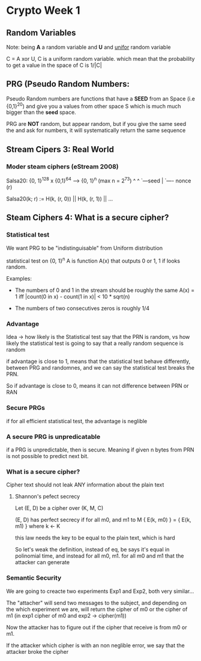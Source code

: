 * Crypto Week 1

** Random Variables

Note: being *A* a random variable and *U* and __unifor__ random variable

C = A xor U, C is a uniform random variable. which mean that the probability to
get a value in the space of C is 1/|C|

** PRG (Pseudo Random Numbers:

Pseudo Random numbers are functions that have a *SEED* from an Space
(i.e {0,1}^20) and give you a values from other space S which is much much
bigger than the *seed* space.

PRG are **NOT** random, but appear random, but if you give the same seed the
and ask for numbers, it will systematically return the same sequence


** Stream Cipers 3: Real World

*** Moder steam ciphers (eStream 2008)

Salsa20: {0, 1}^128 x {0,1}^64 --> {0, 1}^n                (max n = 2^73)
                  ^          ^
                  `---seed   |
                             `---- nonce (r)

Salsa20(k; r) := H(k, (r, 0)) || H(k, (r, 1)) || ...


** Steam Ciphers 4: What is a secure cipher?

*** Statistical test
   We want PRG to be "indistinguisable" from Uniform distribution

   statistical test on {0, 1}^n A is function A(x) that outputs 0 or 1, 1 if
   looks random.

   Examples:

   - The numbers of 0 and 1 in the stream should be roughly the same
     A(x) = 1    iff  |count(0 in x) - count(1 in x)| < 10 * sqrt(n)

   - The numbers of two consecutives zeros is roughly 1/4

*** Advantage
   Idea -> how likely is the Statistical test say that the PRN is random, vs
   how likely the statistical test is going to say that a really random sequence
   is random

   if advantage is close to 1, means that the statistical test behave
   differently, between PRG and randomnes, and we can say the statistical test
   breaks the PRN.

   So if advantage is close to 0, means it can not difference between PRN or RAN

*** Secure PRGs
    if for all efficient statistical test, the advantage is neglible

*** A secure PRG is unpredicatable
    if a PRG is unpredictable, then is secure. Meaning if given n bytes from PRN
    is not possible to predict next bit.

*** What is a secure cipher?
    Cipher text should not leak ANY information about the plain text

***** Shannon's pefect secrecy
      Let (E, D) be a cipher over (K, M, C)

      (E, D) has perfect secrecy if for all m0, and m1 \E to M
      { E(k, m0) } = { E(k, m1) }  where k <- K

      this law needs the key to be equal to the plain text, which is hard

      So let's weak the definition, instead of eq, be says it's equal in
      polinomial time, and instead for all m0, m1. for all m0 and m1 that
      the attacker can generate

*** Semantic Security
    We are going to creacte two experiments Exp1 and Exp2, both very similar...

    The "attacher" will send two messages to the subject, and depending on the
    which experiment we are, will return the cipher of  m0 or the cipher of m1
    (in exp1 cipher of m0 and exp2 -> cipher(m1))

    Now the attacker has to figure out if the cipher that receive is from m0 or
    m1.

    If the attacker which cipher is with an non neglible error, we say that the
    attacker broke the cipher

